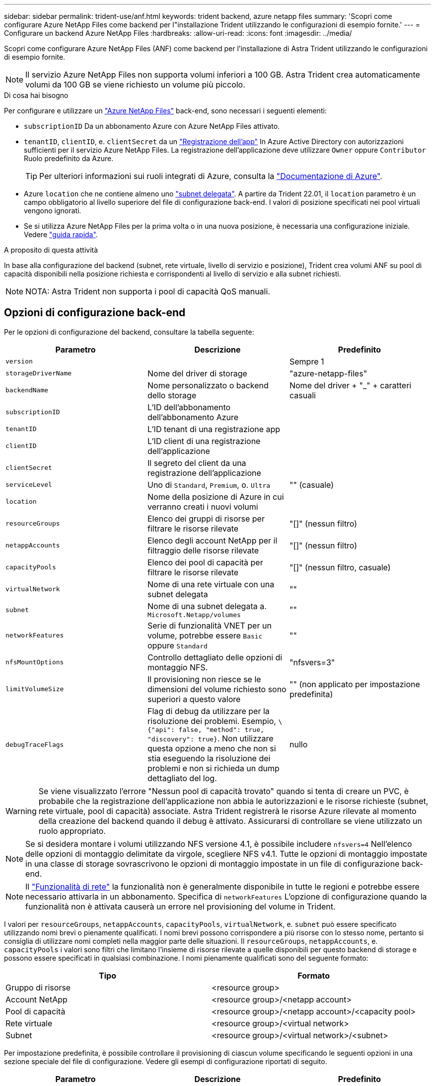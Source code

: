 ---
sidebar: sidebar 
permalink: trident-use/anf.html 
keywords: trident backend, azure netapp files 
summary: 'Scopri come configurare Azure NetApp Files come backend per l"installazione Trident utilizzando le configurazioni di esempio fornite.' 
---
= Configurare un backend Azure NetApp Files
:hardbreaks:
:allow-uri-read: 
:icons: font
:imagesdir: ../media/


Scopri come configurare Azure NetApp Files (ANF) come backend per l'installazione di Astra Trident utilizzando le configurazioni di esempio fornite.


NOTE: Il servizio Azure NetApp Files non supporta volumi inferiori a 100 GB. Astra Trident crea automaticamente volumi da 100 GB se viene richiesto un volume più piccolo.

.Di cosa hai bisogno
Per configurare e utilizzare un https://azure.microsoft.com/en-us/services/netapp/["Azure NetApp Files"^] back-end, sono necessari i seguenti elementi:

* `subscriptionID` Da un abbonamento Azure con Azure NetApp Files attivato.
* `tenantID`, `clientID`, e. `clientSecret` da un https://docs.microsoft.com/en-us/azure/active-directory/develop/howto-create-service-principal-portal["Registrazione dell'app"^] In Azure Active Directory con autorizzazioni sufficienti per il servizio Azure NetApp Files. La registrazione dell'applicazione deve utilizzare `Owner` oppure `Contributor` Ruolo predefinito da Azure.
+

TIP: Per ulteriori informazioni sui ruoli integrati di Azure, consulta la https://docs.microsoft.com/en-us/azure/role-based-access-control/built-in-roles["Documentazione di Azure"^].

* Azure `location` che ne contiene almeno uno https://docs.microsoft.com/en-us/azure/azure-netapp-files/azure-netapp-files-delegate-subnet["subnet delegata"^]. A partire da Trident 22.01, il `location` parametro è un campo obbligatorio al livello superiore del file di configurazione back-end. I valori di posizione specificati nei pool virtuali vengono ignorati.
* Se si utilizza Azure NetApp Files per la prima volta o in una nuova posizione, è necessaria una configurazione iniziale. Vedere https://docs.microsoft.com/en-us/azure/azure-netapp-files/azure-netapp-files-quickstart-set-up-account-create-volumes["guida rapida"^].


.A proposito di questa attività
In base alla configurazione del backend (subnet, rete virtuale, livello di servizio e posizione), Trident crea volumi ANF su pool di capacità disponibili nella posizione richiesta e corrispondenti al livello di servizio e alla subnet richiesti.


NOTE: NOTA: Astra Trident non supporta i pool di capacità QoS manuali.



== Opzioni di configurazione back-end

Per le opzioni di configurazione del backend, consultare la tabella seguente:

[cols="3"]
|===
| Parametro | Descrizione | Predefinito 


| `version` |  | Sempre 1 


| `storageDriverName` | Nome del driver di storage | "azure-netapp-files" 


| `backendName` | Nome personalizzato o backend dello storage | Nome del driver + "_" + caratteri casuali 


| `subscriptionID` | L'ID dell'abbonamento dell'abbonamento Azure |  


| `tenantID` | L'ID tenant di una registrazione app |  


| `clientID` | L'ID client di una registrazione dell'applicazione |  


| `clientSecret` | Il segreto del client da una registrazione dell'applicazione |  


| `serviceLevel` | Uno di `Standard`, `Premium`, o. `Ultra` | "" (casuale) 


| `location` | Nome della posizione di Azure in cui verranno creati i nuovi volumi |  


| `resourceGroups` | Elenco dei gruppi di risorse per filtrare le risorse rilevate | "[]" (nessun filtro) 


| `netappAccounts` | Elenco degli account NetApp per il filtraggio delle risorse rilevate | "[]" (nessun filtro) 


| `capacityPools` | Elenco dei pool di capacità per filtrare le risorse rilevate | "[]" (nessun filtro, casuale) 


| `virtualNetwork` | Nome di una rete virtuale con una subnet delegata | "" 


| `subnet` | Nome di una subnet delegata a. `Microsoft.Netapp/volumes` | "" 


| `networkFeatures` | Serie di funzionalità VNET per un volume, potrebbe essere `Basic` oppure `Standard` | "" 


| `nfsMountOptions` | Controllo dettagliato delle opzioni di montaggio NFS. | "nfsvers=3" 


| `limitVolumeSize` | Il provisioning non riesce se le dimensioni del volume richiesto sono superiori a questo valore | "" (non applicato per impostazione predefinita) 


| `debugTraceFlags` | Flag di debug da utilizzare per la risoluzione dei problemi. Esempio, `\{"api": false, "method": true, "discovery": true}`. Non utilizzare questa opzione a meno che non si stia eseguendo la risoluzione dei problemi e non si richieda un dump dettagliato del log. | nullo 
|===

WARNING: Se viene visualizzato l'errore "Nessun pool di capacità trovato" quando si tenta di creare un PVC, è probabile che la registrazione dell'applicazione non abbia le autorizzazioni e le risorse richieste (subnet, rete virtuale, pool di capacità) associate. Astra Trident registrerà le risorse Azure rilevate al momento della creazione del backend quando il debug è attivato. Assicurarsi di controllare se viene utilizzato un ruolo appropriato.


NOTE: Se si desidera montare i volumi utilizzando NFS versione 4.1, è possibile includere ``nfsvers=4`` Nell'elenco delle opzioni di montaggio delimitate da virgole, scegliere NFS v4.1. Tutte le opzioni di montaggio impostate in una classe di storage sovrascrivono le opzioni di montaggio impostate in un file di configurazione back-end.


NOTE: Il https://docs.microsoft.com/en-us/azure/azure-netapp-files/configure-network-features["Funzionalità di rete"^] la funzionalità non è generalmente disponibile in tutte le regioni e potrebbe essere necessario attivarla in un abbonamento. Specifica di `networkFeatures` L'opzione di configurazione quando la funzionalità non è attivata causerà un errore nel provisioning del volume in Trident.

I valori per `resourceGroups`, `netappAccounts`, `capacityPools`, `virtualNetwork`, e. `subnet` può essere specificato utilizzando nomi brevi o pienamente qualificati. I nomi brevi possono corrispondere a più risorse con lo stesso nome, pertanto si consiglia di utilizzare nomi completi nella maggior parte delle situazioni. Il `resourceGroups`, `netappAccounts`, e. `capacityPools` i valori sono filtri che limitano l'insieme di risorse rilevate a quelle disponibili per questo backend di storage e possono essere specificati in qualsiasi combinazione. I nomi pienamente qualificati sono del seguente formato:

[cols="2"]
|===
| Tipo | Formato 


| Gruppo di risorse | <resource group> 


| Account NetApp | <resource group>/<netapp account> 


| Pool di capacità | <resource group>/<netapp account>/<capacity pool> 


| Rete virtuale | <resource group>/<virtual network> 


| Subnet | <resource group>/<virtual network>/<subnet> 
|===
Per impostazione predefinita, è possibile controllare il provisioning di ciascun volume specificando le seguenti opzioni in una sezione speciale del file di configurazione. Vedere gli esempi di configurazione riportati di seguito.

[cols=",,"]
|===
| Parametro | Descrizione | Predefinito 


| `exportRule` | Regola o regole di esportazione per i nuovi volumi | "0.0.0.0/0" 


| `snapshotDir` | Controlla la visibilità della directory .snapshot | "falso" 


| `size` | La dimensione predefinita dei nuovi volumi | "100 G" 


| `unixPermissions` | Le autorizzazioni unix dei nuovi volumi (4 ottali cifre) | "" (funzione di anteprima, richiede la whitelist nell'abbonamento) 
|===
Il `exportRule` Il valore deve essere un elenco separato da virgole di qualsiasi combinazione di indirizzi IPv4 o subnet IPv4 nella notazione CIDR.


NOTE: Per tutti i volumi creati su un backend ANF, Astra Trident copia tutte le etichette presenti su un pool di storage nel volume di storage al momento del provisioning. Gli amministratori dello storage possono definire le etichette per ogni pool di storage e raggruppare tutti i volumi creati in un pool di storage. In questo modo è possibile differenziare i volumi in base a una serie di etichette personalizzabili fornite nella configurazione di back-end.



== Esempio 1: Configurazione minima

Questa è la configurazione backend minima assoluta. Con questa configurazione, Astra Trident rileva tutti gli account NetApp, i pool di capacità e le subnet delegate ad ANF nella posizione configurata e inserisce i nuovi volumi in uno di questi pool e sottoreti in modo casuale.

Questa configurazione è ideale quando si inizia a utilizzare ANF e si provano le cose, ma in pratica si desidera fornire un ambito aggiuntivo per i volumi che si esegue il provisioning.

[listing]
----
{
    "version": 1,
    "storageDriverName": "azure-netapp-files",
    "subscriptionID": "9f87c765-4774-fake-ae98-a721add45451",
    "tenantID": "68e4f836-edc1-fake-bff9-b2d865ee56cf",
    "clientID": "dd043f63-bf8e-fake-8076-8de91e5713aa",
    "clientSecret": "SECRET",
    "location": "eastus"
}
----


== Esempio 2: Configurazione specifica del livello di servizio con filtri del pool di capacità

Questa configurazione di back-end consente di posizionare i volumi in Azure `eastus` posizione in un `Ultra` pool di capacità. Astra Trident rileva automaticamente tutte le subnet delegate ad ANF in quella posizione e inserisce un nuovo volume su una di esse in modo casuale.

[listing]
----
    {
        "version": 1,
        "storageDriverName": "azure-netapp-files",
        "subscriptionID": "9f87c765-4774-fake-ae98-a721add45451",
        "tenantID": "68e4f836-edc1-fake-bff9-b2d865ee56cf",
        "clientID": "dd043f63-bf8e-fake-8076-8de91e5713aa",
        "clientSecret": "SECRET",
        "location": "eastus",
        "serviceLevel": "Ultra",
        "capacityPools": [
            "application-group-1/account-1/ultra-1",
            "application-group-1/account-1/ultra-2"
],
    }
----


== Esempio 3: Configurazione avanzata

Questa configurazione di back-end riduce ulteriormente l'ambito del posizionamento del volume in una singola subnet e modifica alcune impostazioni predefinite di provisioning del volume.

[listing]
----
    {
        "version": 1,
        "storageDriverName": "azure-netapp-files",
        "subscriptionID": "9f87c765-4774-fake-ae98-a721add45451",
        "tenantID": "68e4f836-edc1-fake-bff9-b2d865ee56cf",
        "clientID": "dd043f63-bf8e-fake-8076-8de91e5713aa",
        "clientSecret": "SECRET",
        "location": "eastus",
        "serviceLevel": "Ultra",
        "capacityPools": [
            "application-group-1/account-1/ultra-1",
            "application-group-1/account-1/ultra-2"
],
        "virtualNetwork": "my-virtual-network",
        "subnet": "my-subnet",
        "networkFeatures": "Standard",
        "nfsMountOptions": "vers=3,proto=tcp,timeo=600",
        "limitVolumeSize": "500Gi",
        "defaults": {
            "exportRule": "10.0.0.0/24,10.0.1.0/24,10.0.2.100",
            "snapshotDir": "true",
            "size": "200Gi",
            "unixPermissions": "0777"
        }
    }
----


== Esempio 4: Configurazione del pool di storage virtuale

Questa configurazione di back-end definisce più pool di storage in un singolo file. Ciò è utile quando si dispone di più pool di capacità che supportano diversi livelli di servizio e si desidera creare classi di storage in Kubernetes che ne rappresentano.

[listing]
----
    {
        "version": 1,
        "storageDriverName": "azure-netapp-files",
        "subscriptionID": "9f87c765-4774-fake-ae98-a721add45451",
        "tenantID": "68e4f836-edc1-fake-bff9-b2d865ee56cf",
        "clientID": "dd043f63-bf8e-fake-8076-8de91e5713aa",
        "clientSecret": "SECRET",
        "location": "eastus",
        "resourceGroups": ["application-group-1"],
        "networkFeatures": "Basic",
        "nfsMountOptions": "vers=3,proto=tcp,timeo=600",
        "labels": {
            "cloud": "azure"
        },
        "location": "eastus",

        "storage": [
            {
                "labels": {
                    "performance": "gold"
                },
                "serviceLevel": "Ultra",
                "capacityPools": ["ultra-1", "ultra-2"],
                "networkFeatures": "Standard"
            },
            {
                "labels": {
                    "performance": "silver"
                },
                "serviceLevel": "Premium",
                "capacityPools": ["premium-1"]
            },
            {
                "labels": {
                    "performance": "bronze"
                },
                "serviceLevel": "Standard",
                "capacityPools": ["standard-1", "standard-2"]
            }
        ]
    }
----
Quanto segue `StorageClass` le definizioni si riferiscono ai pool di storage sopra indicati. Utilizzando `parameters.selector` è possibile specificare per ciascun campo `StorageClass` il pool di visualizzazioni utilizzato per ospitare un volume. Gli aspetti del volume saranno definiti nel pool selezionato.

[listing]
----
apiVersion: storage.k8s.io/v1
kind: StorageClass
metadata:
  name: gold
provisioner: csi.trident.netapp.io
parameters:
  selector: "performance=gold"
allowVolumeExpansion: true
---
apiVersion: storage.k8s.io/v1
kind: StorageClass
metadata:
  name: silver
provisioner: csi.trident.netapp.io
parameters:
  selector: "performance=silver"
allowVolumeExpansion: true
---
apiVersion: storage.k8s.io/v1
kind: StorageClass
metadata:
  name: bronze
provisioner: csi.trident.netapp.io
parameters:
  selector: "performance=bronze"
allowVolumeExpansion: true
----


== Quali sono le prossime novità?

Dopo aver creato il file di configurazione back-end, eseguire il seguente comando:

[listing]
----
tridentctl create backend -f <backend-file>
----
Se la creazione del backend non riesce, si è verificato un errore nella configurazione del backend. È possibile visualizzare i log per determinare la causa eseguendo il seguente comando:

[listing]
----
tridentctl logs
----
Dopo aver identificato e corretto il problema con il file di configurazione, è possibile eseguire nuovamente il comando create.
